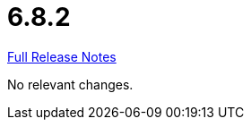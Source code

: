 // SPDX-FileCopyrightText: 2023 Artemis Changelog Contributors
//
// SPDX-License-Identifier: CC-BY-SA-4.0

= 6.8.2

link:https://github.com/ls1intum/Artemis/releases/tag/6.8.2[Full Release Notes]

No relevant changes.
